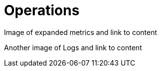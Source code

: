 [[visual-overview-operations]]
= Operations
:description: This page introduces the console UI.

Image of expanded metrics and link to content

Another image of Logs and link to content